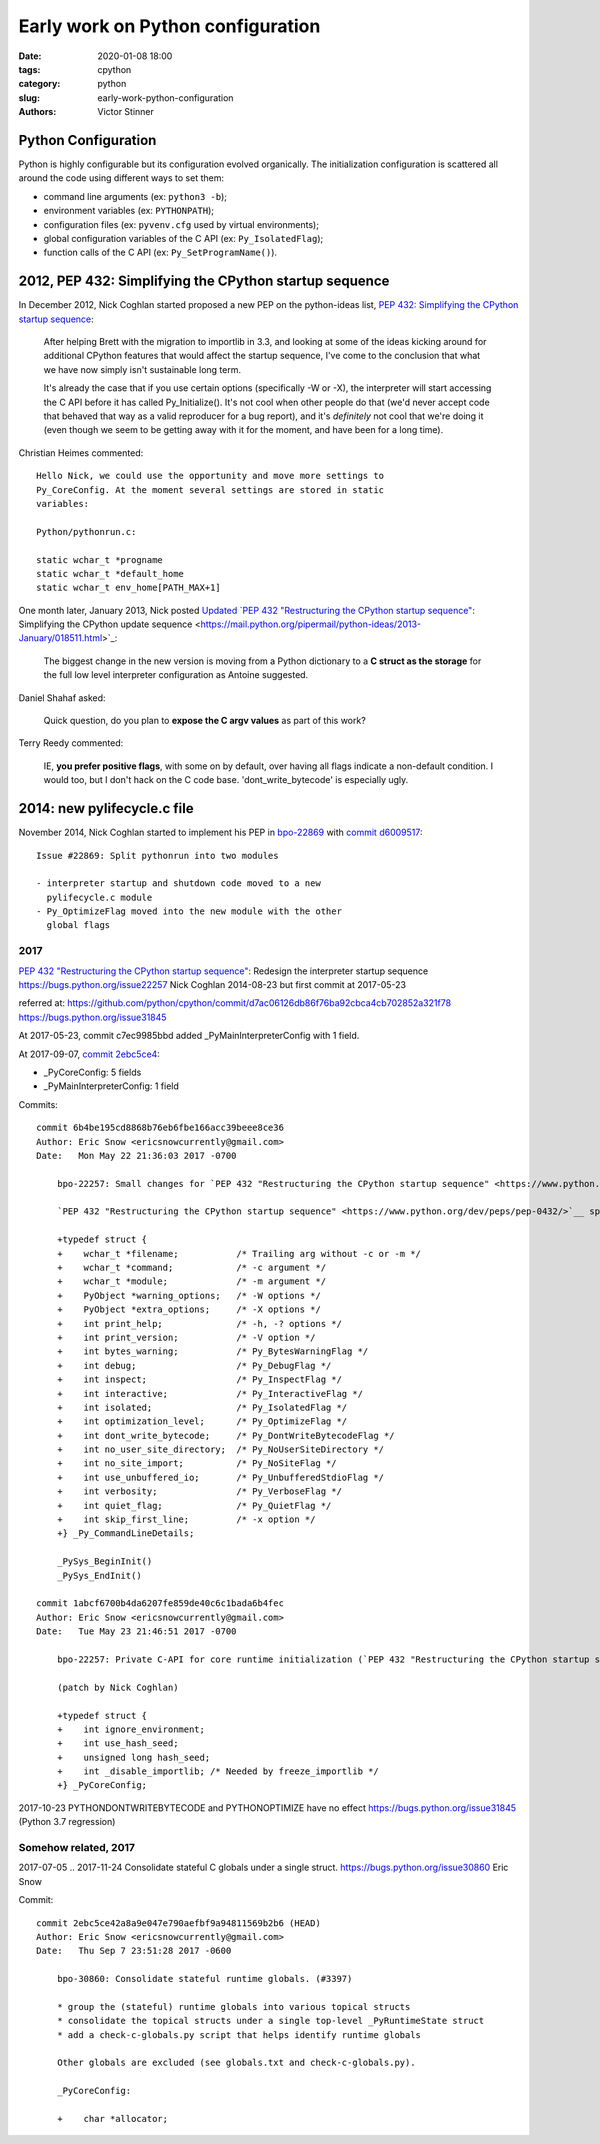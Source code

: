 ++++++++++++++++++++++++++++++++++
Early work on Python configuration
++++++++++++++++++++++++++++++++++

:date: 2020-01-08 18:00
:tags: cpython
:category: python
:slug: early-work-python-configuration
:authors: Victor Stinner

Python Configuration
====================

Python is highly configurable but its configuration evolved organically. The
initialization configuration is scattered all around the code using different
ways to set them:

* command line arguments (ex: ``python3 -b``);
* environment variables (ex: ``PYTHONPATH``);
* configuration files (ex: ``pyvenv.cfg`` used by virtual environments);
* global configuration variables of the C API (ex: ``Py_IsolatedFlag``);
* function calls of the C API (ex: ``Py_SetProgramName()``).

2012, PEP 432: Simplifying the CPython startup sequence
========================================================

In December 2012, Nick Coghlan started proposed a new PEP on the python-ideas
list, `PEP 432: Simplifying the CPython startup sequence
<https://mail.python.org/archives/list/python-ideas@python.org/thread/A57LOY7CPBQWE7NLDV3YQTIPN7RVFXFM/#TLFTYGIQXNEGY5YWM4AYSOPYK25QA3EF>`_:

    After helping Brett with the migration to importlib in 3.3, and
    looking at some of the ideas kicking around for additional CPython
    features that would affect the startup sequence, I've come to the
    conclusion that what we have now simply isn't sustainable long term.

    It's already the case that if you use certain options (specifically -W
    or -X), the interpreter will start accessing the C API before it has
    called Py_Initialize(). It's not cool when other people do that (we'd
    never accept code that behaved that way as a valid reproducer for a
    bug report), and it's *definitely* not cool that we're doing it (even
    though we seem to be getting away with it for the moment, and have
    been for a long time).

Christian Heimes commented::


    Hello Nick, we could use the opportunity and move more settings to
    Py_CoreConfig. At the moment several settings are stored in static
    variables:

    Python/pythonrun.c:

    static wchar_t *progname
    static wchar_t *default_home
    static wchar_t env_home[PATH_MAX+1]

One month later, January 2013, Nick posted `Updated `PEP 432 "Restructuring the CPython startup sequence" <https://www.python.org/dev/peps/pep-0432/>`__: Simplifying the
CPython update sequence
<https://mail.python.org/pipermail/python-ideas/2013-January/018511.html>`_:

    The biggest change in the new version is moving from a Python dictionary to
    a **C struct as the storage** for the full low level interpreter
    configuration as Antoine suggested.

Daniel Shahaf asked:

    Quick question, do you plan to **expose the C argv values** as part of this
    work?

Terry Reedy commented:

    IE, **you prefer positive flags**, with some on by default, over having all
    flags indicate a non-default condition. I would too, but I don't hack on
    the C code base. 'dont_write_bytecode' is especially ugly.

2014: new pylifecycle.c file
============================

November 2014, Nick Coghlan started to implement his PEP in `bpo-22869
<https://bugs.python.org/issue22869>`_ with `commit d6009517
<https://github.com/python/cpython/commit/d600951748d7a19cdb3e58a376c51ed804b630e6>`__::

    Issue #22869: Split pythonrun into two modules

    - interpreter startup and shutdown code moved to a new
      pylifecycle.c module
    - Py_OptimizeFlag moved into the new module with the other
      global flags

2017
----

`PEP 432 "Restructuring the CPython startup sequence" <https://www.python.org/dev/peps/pep-0432/>`__: Redesign the interpreter startup sequence
https://bugs.python.org/issue22257
Nick Coghlan
2014-08-23 but first commit at 2017-05-23

referred at:
https://github.com/python/cpython/commit/d7ac06126db86f76ba92cbca4cb702852a321f78
https://bugs.python.org/issue31845

At 2017-05-23, commit c7ec9985bbd added _PyMainInterpreterConfig with 1
field.

At 2017-09-07, `commit 2ebc5ce4 <https://github.com/python/cpython/commit/2ebc5ce42a8a9e047e790aefbf9a94811569b2b6>`__:

* _PyCoreConfig: 5 fields
* _PyMainInterpreterConfig: 1 field

Commits::

    commit 6b4be195cd8868b76eb6fbe166acc39beee8ce36
    Author: Eric Snow <ericsnowcurrently@gmail.com>
    Date:   Mon May 22 21:36:03 2017 -0700

        bpo-22257: Small changes for `PEP 432 "Restructuring the CPython startup sequence" <https://www.python.org/dev/peps/pep-0432/>`__. (#1728)

        `PEP 432 "Restructuring the CPython startup sequence" <https://www.python.org/dev/peps/pep-0432/>`__ specifies a number of large changes to interpreter startup code, including exposing a cleaner C-API. The major changes depend on a number of smaller changes. This patch includes all those smaller changes.

        +typedef struct {
        +    wchar_t *filename;           /* Trailing arg without -c or -m */
        +    wchar_t *command;            /* -c argument */
        +    wchar_t *module;             /* -m argument */
        +    PyObject *warning_options;   /* -W options */
        +    PyObject *extra_options;     /* -X options */
        +    int print_help;              /* -h, -? options */
        +    int print_version;           /* -V option */
        +    int bytes_warning;           /* Py_BytesWarningFlag */
        +    int debug;                   /* Py_DebugFlag */
        +    int inspect;                 /* Py_InspectFlag */
        +    int interactive;             /* Py_InteractiveFlag */
        +    int isolated;                /* Py_IsolatedFlag */
        +    int optimization_level;      /* Py_OptimizeFlag */
        +    int dont_write_bytecode;     /* Py_DontWriteBytecodeFlag */
        +    int no_user_site_directory;  /* Py_NoUserSiteDirectory */
        +    int no_site_import;          /* Py_NoSiteFlag */
        +    int use_unbuffered_io;       /* Py_UnbufferedStdioFlag */
        +    int verbosity;               /* Py_VerboseFlag */
        +    int quiet_flag;              /* Py_QuietFlag */
        +    int skip_first_line;         /* -x option */
        +} _Py_CommandLineDetails;

        _PySys_BeginInit()
        _PySys_EndInit()

    commit 1abcf6700b4da6207fe859de40c6c1bada6b4fec
    Author: Eric Snow <ericsnowcurrently@gmail.com>
    Date:   Tue May 23 21:46:51 2017 -0700

        bpo-22257: Private C-API for core runtime initialization (`PEP 432 "Restructuring the CPython startup sequence" <https://www.python.org/dev/peps/pep-0432/>`__). (#1772)

        (patch by Nick Coghlan)

        +typedef struct {
        +    int ignore_environment;
        +    int use_hash_seed;
        +    unsigned long hash_seed;
        +    int _disable_importlib; /* Needed by freeze_importlib */
        +} _PyCoreConfig;

2017-10-23
PYTHONDONTWRITEBYTECODE and PYTHONOPTIMIZE have no effect
https://bugs.python.org/issue31845
(Python 3.7 regression)

Somehow related, 2017
---------------------

2017-07-05 .. 2017-11-24
Consolidate stateful C globals under a single struct.
https://bugs.python.org/issue30860
Eric Snow

Commit::

    commit 2ebc5ce42a8a9e047e790aefbf9a94811569b2b6 (HEAD)
    Author: Eric Snow <ericsnowcurrently@gmail.com>
    Date:   Thu Sep 7 23:51:28 2017 -0600

        bpo-30860: Consolidate stateful runtime globals. (#3397)

        * group the (stateful) runtime globals into various topical structs
        * consolidate the topical structs under a single top-level _PyRuntimeState struct
        * add a check-c-globals.py script that helps identify runtime globals

        Other globals are excluded (see globals.txt and check-c-globals.py).

        _PyCoreConfig:

        +    char *allocator;


